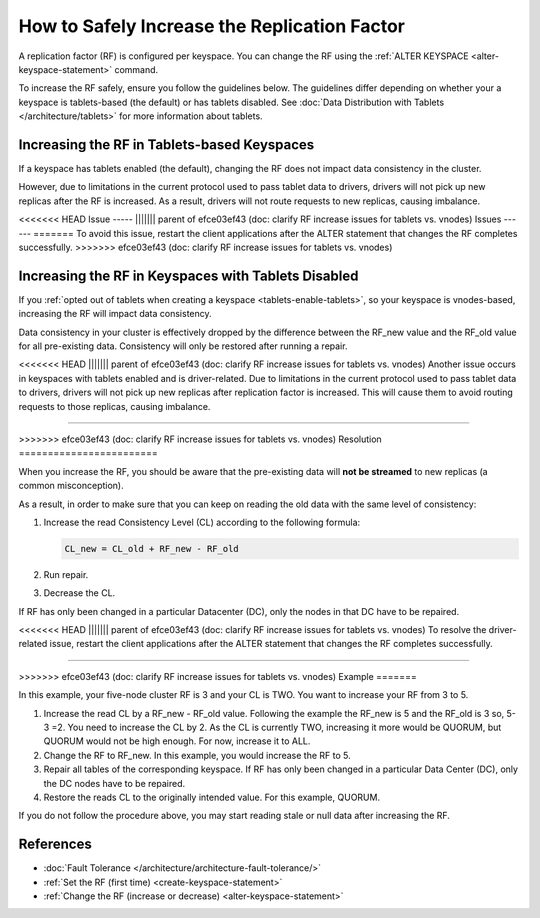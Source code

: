 =======================================================
How to Safely Increase the Replication Factor
=======================================================

A replication factor (RF) is configured per keyspace. You can change the RF
using the :ref:`ALTER KEYSPACE <alter-keyspace-statement>` command. 

To increase the RF safely, ensure you follow the guidelines below.
The guidelines differ depending on whether your a keyspace is tablets-based
(the default) or has tablets disabled. See :doc:`Data Distribution with Tablets </architecture/tablets>`
for more information about tablets.

Increasing the RF in Tablets-based Keyspaces
-------------------------------------------------

If a keyspace has tablets enabled (the default), changing the RF does not
impact data consistency in the cluster.

However, due to limitations in the current protocol used to pass tablet data
to drivers, drivers will not pick up new replicas after the RF is increased.
As a result, drivers will not route requests to new replicas, causing imbalance.

<<<<<<< HEAD
Issue
-----
||||||| parent of efce03ef43 (doc: clarify RF increase issues for tablets vs. vnodes)
Issues
------
=======
To avoid this issue, restart the client applications after the ALTER statement
that changes the RF completes successfully.
>>>>>>> efce03ef43 (doc: clarify RF increase issues for tablets vs. vnodes)

Increasing the RF in Keyspaces with Tablets Disabled
----------------------------------------------------------

If you :ref:`opted out of tablets when creating a keyspace <tablets-enable-tablets>`,
so your keyspace is vnodes-based, increasing the RF will impact data consistency.

Data consistency in your cluster is effectively dropped by the difference
between the RF_new value and the RF_old value for all pre-existing data.
Consistency will only be restored after running a repair.

<<<<<<< HEAD
||||||| parent of efce03ef43 (doc: clarify RF increase issues for tablets vs. vnodes)
Another issue occurs in keyspaces with tablets enabled and is driver-related. Due to limitations in the current protocol used to pass tablet data to drivers, drivers will not pick
up new replicas after replication factor is increased. This will cause them to avoid routing requests to those replicas, causing imbalance.

=======

>>>>>>> efce03ef43 (doc: clarify RF increase issues for tablets vs. vnodes)
Resolution
========================

When you increase the RF, you should be aware that the pre-existing data will
**not be streamed** to new replicas (a common misconception).

As a result, in order to make sure that you can keep on reading the old data
with the same level of consistency:

#. Increase the read Consistency Level (CL) according to the following formula:

   .. code::

      CL_new = CL_old + RF_new - RF_old

#. Run repair.
#. Decrease the CL.


If RF has only been changed in a particular Datacenter (DC), only the nodes in
that DC have to be repaired.

<<<<<<< HEAD
||||||| parent of efce03ef43 (doc: clarify RF increase issues for tablets vs. vnodes)
To resolve the driver-related issue, restart the client applications after the ALTER statement that changes the RF completes successfully.

=======

>>>>>>> efce03ef43 (doc: clarify RF increase issues for tablets vs. vnodes)
Example
=======

In this example, your five-node cluster RF is 3 and your CL is TWO. You want to increase your RF from 3 to 5.

#. Increase the read CL by a RF_new - RF_old value.
   Following the example the RF_new is 5 and the RF_old is 3 so, 5-3 =2. You need to increase the CL by 2.
   As the CL is currently TWO, increasing it more would be QUORUM, but QUORUM would not be high enough. For now, increase it to ALL.
#. Change the RF to RF_new. In this example, you would increase the RF to 5.
#. Repair all tables of the corresponding keyspace. If RF has only been changed in a particular Data Center (DC), only the DC nodes have to be repaired.
#. Restore the reads CL to the originally intended value. For this example, QUORUM.


If you do not follow the procedure above, you may start reading stale or null data after increasing the RF.

References
----------------

* :doc:`Fault Tolerance </architecture/architecture-fault-tolerance/>`
* :ref:`Set the RF (first time) <create-keyspace-statement>`
* :ref:`Change the RF (increase or decrease) <alter-keyspace-statement>`
